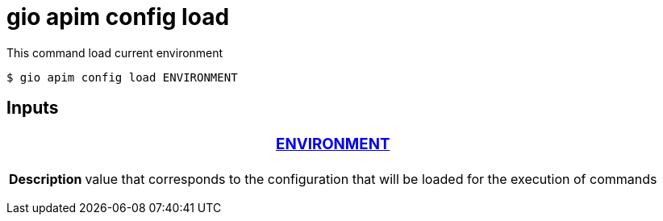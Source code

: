 = gio apim config load

This command load current environment

 $ gio apim config load ENVIRONMENT

== Inputs

+++<table>++++++<thead>++++++<tr>++++++<th colspan="2">++++++<h3>++++++<a href="#option-json" id="option-json">+++ENVIRONMENT+++</a>++++++</h3>++++++</th>++++++</tr>++++++</thead>+++
    +++<tbody>++++++<tr>++++++<th>+++Description+++</th>+++
            +++<td>+++value that corresponds to the configuration that will be loaded for the execution of commands+++</td>++++++</tr>++++++</tbody>++++++</table>+++

